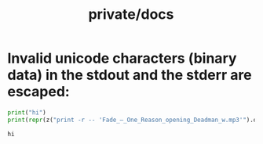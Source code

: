 #+TITLE: private/docs

* Invalid unicode characters (binary data) in the stdout and the stderr are escaped:
#+begin_src python :session p1 :results output :exports both :wrap example
print("hi")
print(repr(z("print -r -- 'Fade_–_One_Reason_opening_Deadman_w.mp3'").outrs)) # we can't input the invalid chars yet :facepalms:
#+end_src

#+RESULTS:
#+begin_example
hi
#+end_example

